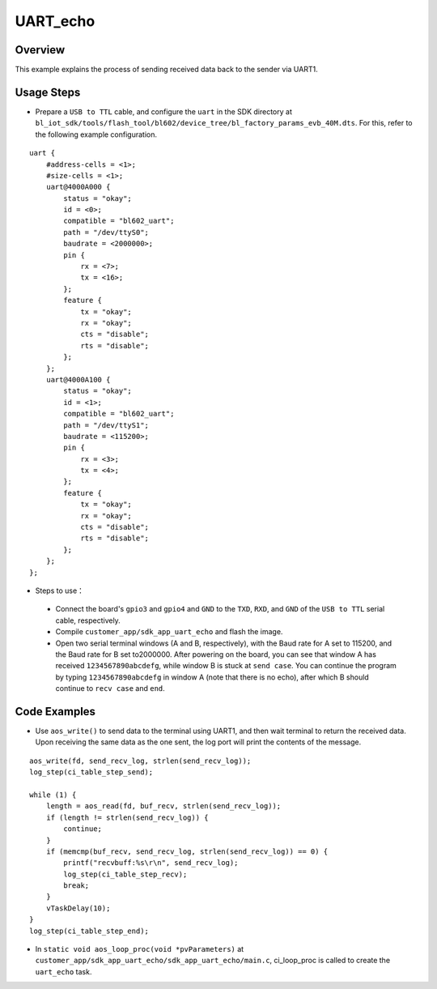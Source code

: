 .. _uart_echo-index:

UART_echo
==================

Overview
----------------

This example explains the process of sending received data back to the sender via UART1.

Usage Steps
----------------

- Prepare a ``USB to TTL`` cable, and configure the ``uart`` in the SDK directory at ``bl_iot_sdk/tools/flash_tool/bl602/device_tree/bl_factory_params_evb_40M.dts``. For this, refer to the following example configuration.

::
    
    uart {
        #address-cells = <1>;
        #size-cells = <1>;
        uart@4000A000 {
            status = "okay";
            id = <0>;
            compatible = "bl602_uart";
            path = "/dev/ttyS0";
            baudrate = <2000000>;
            pin {
                rx = <7>;
                tx = <16>;
            };
            feature {
                tx = "okay";
                rx = "okay";
                cts = "disable";
                rts = "disable";
            };
        };
        uart@4000A100 {
            status = "okay";
            id = <1>;
            compatible = "bl602_uart";
            path = "/dev/ttyS1";
            baudrate = <115200>;
            pin {
                rx = <3>;
                tx = <4>;
            };
            feature {
                tx = "okay";
                rx = "okay";
                cts = "disable";
                rts = "disable";
            };
        };
    };

- Steps to use：
 - Connect the board's ``gpio3`` and ``gpio4`` and ``GND`` to the ``TXD``, ``RXD``, and ``GND`` of the ``USB to TTL`` serial cable, respectively.
 - Compile ``customer_app/sdk_app_uart_echo`` and flash the image.
 - Open two serial terminal windows (A and B, respectively), with the Baud rate for A set to 115200, and the Baud rate for B set to2000000. After powering on the board, you can see that window A has received ``1234567890abcdefg``, while window B is stuck at ``send case``. You can continue the program by typing ``1234567890abcdefg`` in window A (note that there is no echo), after which B should continue to ``recv case`` and ``end``. 

.. figure:: imgs/image1.png
   :alt: 

.. figure:: imgs/image2.png
   :alt: 
   
Code Examples
----------------

- Use ``aos_write()`` to send data to the terminal using UART1, and then wait terminal to return the received data. Upon receiving the same data as the one sent, the log port will print the contents of the message.

::

    aos_write(fd, send_recv_log, strlen(send_recv_log));
    log_step(ci_table_step_send);

    while (1) {
        length = aos_read(fd, buf_recv, strlen(send_recv_log));
        if (length != strlen(send_recv_log)) {
            continue;
        }
        if (memcmp(buf_recv, send_recv_log, strlen(send_recv_log)) == 0) {
            printf("recvbuff:%s\r\n", send_recv_log);
            log_step(ci_table_step_recv);
            break;
        }
        vTaskDelay(10);
    }
    log_step(ci_table_step_end);

- In ``static void aos_loop_proc(void *pvParameters)`` at ``customer_app/sdk_app_uart_echo/sdk_app_uart_echo/main.c``, ci_loop_proc is called to create the ``uart_echo`` task.

